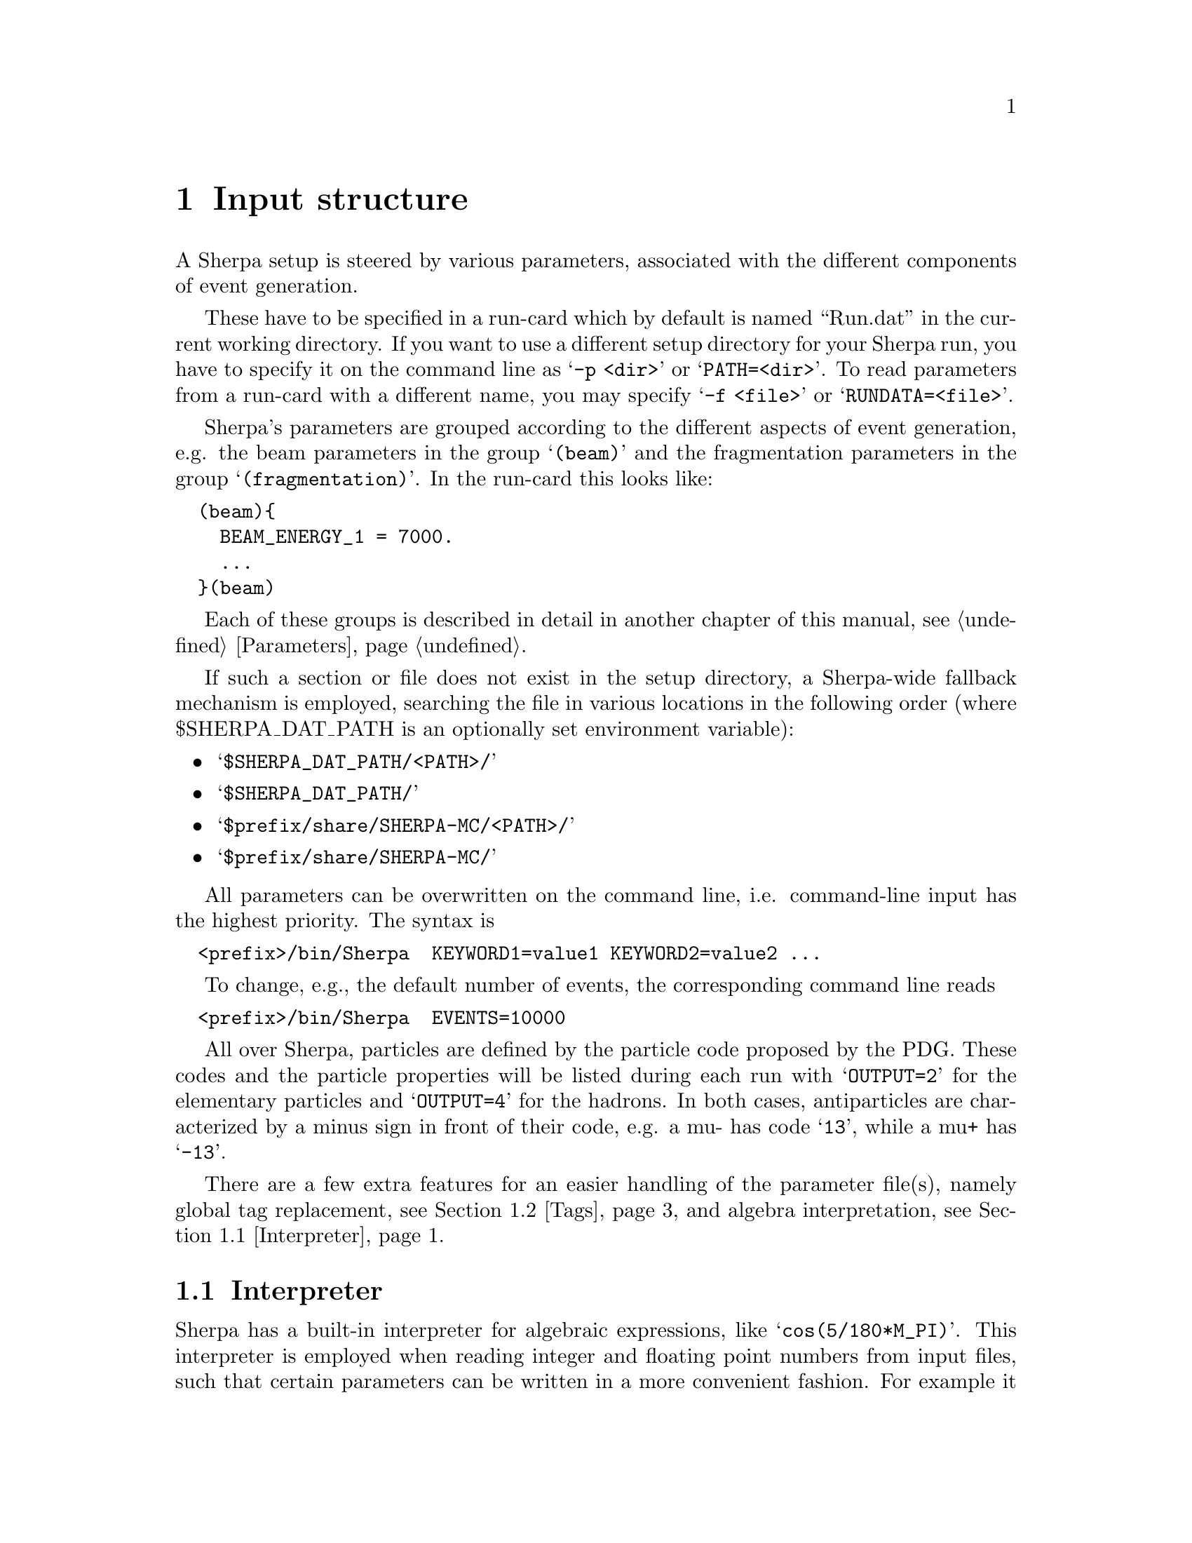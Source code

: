 @node Input structure
@chapter Input structure

A Sherpa setup is steered by various parameters, associated with the
different components of event generation.

These have to be specified in a
run-card which by default is named ``Run.dat'' in the current working directory.
If you want to use a different setup directory for your Sherpa run, you have to
specify it on the command line as @samp{-p <dir>} or @samp{PATH=<dir>}.
To read parameters from a run-card with a different name, you may specify
@samp{-f <file>} or @samp{RUNDATA=<file>}.

Sherpa's parameters are grouped according to the different aspects
of event generation, e.g. the beam parameters in the group @samp{(beam)} and
the fragmentation parameters in the group @samp{(fragmentation)}.
In the run-card this looks like:
@verbatim
  (beam){
    BEAM_ENERGY_1 = 7000.
    ...
  }(beam)
@end verbatim

Each of these groups is described in detail in another chapter of this
manual, see @ref{Parameters}.

If such a section or file does not exist in the setup directory,
a Sherpa-wide fallback mechanism is employed, searching the file
in various locations in the following order (where $SHERPA_DAT_PATH is an
optionally set environment variable):
@itemize @bullet

@item
@samp{$SHERPA_DAT_PATH/<PATH>/}

@item
@samp{$SHERPA_DAT_PATH/}

@item
@samp{$prefix/share/SHERPA-MC/<PATH>/}

@item
@samp{$prefix/share/SHERPA-MC/}

@end itemize

All parameters can be overwritten on the command line, i.e.
command-line input has the highest priority.
The syntax is
@verbatim
  <prefix>/bin/Sherpa  KEYWORD1=value1 KEYWORD2=value2 ...
@end verbatim

To change, e.g., the default number of events, the corresponding
command line reads
@verbatim
  <prefix>/bin/Sherpa  EVENTS=10000
@end verbatim

All over Sherpa, particles are defined by the particle code proposed by the
PDG. These codes and the particle properties will be listed during each run with
@samp{OUTPUT=2} for the elementary particles and @samp{OUTPUT=4} for the hadrons.
In both cases, antiparticles are characterized by a minus sign in front of their
code, e.g. a mu- has code @samp{13}, while a mu+ has @samp{-13}.

There are a few extra features for an easier handling of the parameter
file(s), namely global tag replacement, see @ref{Tags}, and algebra
interpretation, see @ref{Interpreter}.


@menu
* Interpreter::      How to use the internal interpreter
* Tags::             How to use tags
@end menu

@node Interpreter
@section Interpreter

Sherpa has a built-in interpreter for algebraic expressions, like @samp{cos(5/180*M_PI)}.
This interpreter is employed when reading integer and floating point numbers from
input files, such that certain parameters can be written in a more convenient fashion.
For example it is possible to specify the factorisation scale as @samp{sqr(91.188)}.
@*
There are predefined tags to alleviate the handling

@table @samp

@item M_PI
Ludolph's Number to a precision of 12 digits.
@item M_C
The speed of light in the vacuum.
@item E_CMS
The total centre of mass energy of the collision.

@end table
The expression syntax is in general C-like, except for the extra function @samp{sqr},
which gives the square of its argument. Operator precedence is the same as in C.
The interpreter can handle functions with an arbitrary list of parameters, such as
@samp{min} and @samp{max}.
@*
The interpreter can be employed to construct arbitrary variables from four momenta,
like e.g. in the context of a parton level selector, see @ref{Selectors}.
The corresponding functions are

@table @samp

@item Mass(@var{v})
The invariant mass of @var{v} in GeV.
@item Abs2(@var{v})
The invariant mass squared of @var{v} in GeV^2.
@item PPerp(@var{v})
The transverse momentum of @var{v} in GeV.
@item PPerp2(@var{v})
The transverse momentum squared of @var{v} in GeV^2.
@item MPerp(@var{v})
The transverse mass of @var{v} in GeV.
@item MPerp2(@var{v})
The transverse mass squared of @var{v} in GeV^2.
@item Theta(@var{v})
The polar angle of @var{v} in radians.
@item Eta(@var{v})
The pseudorapidity of @var{v}.
@item Phi(@var{v})
The azimuthal angle of @var{v} in radians.

@item Comp(@var{v},@var{i})
The @var{i}'th component of the vector @var{v}.
@item PPerpR(@var{v1},@var{v2})
The relative transverse momentum between @var{v1} and @var{v2} in GeV.
@item ThetaR(@var{v1},@var{v2})
The relative angle between @var{v1} and @var{v2} in radians.
@item DEta(@var{v1},@var{v2})
The rapidity difference between @var{v1} and @var{v2}.
@item DPhi(@var{v1},@var{v2})
The relative polar angle between @var{v1} and @var{v2} in radians.

@end table


@node Tags
@section Tags

Tag replacement in Sherpa is performed through the data
reading routines, which means that it can be performed for
virtually all inputs.
Specifying a tag on the command line using the syntax
@samp{<Tag>:=<Value>} will replace every occurrence of @samp{<Tag>} in all files
during read-in. An example tag definition could read
@verbatim
  <prefix>/bin/Sherpa YCUT:=20
@end verbatim

and then be used in the (me) and (selector) sections like
@verbatim
  (me){
    RESULT_DIRECTORY = Result_YCUT/
  }(me)
  (selector){
    JetFinder   sqr(YCUT/E_CMS) 1.
  }(selector)
@end verbatim
